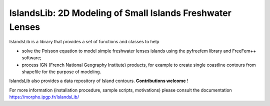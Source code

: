 ==========================================================
IslandsLib: 2D Modeling of Small Islands Freshwater Lenses
==========================================================


IslandsLib is a library that provides  a set of functions and classes to help 

* solve the Poisson equation to model simple freshwater lenses  islands using the pyfreefem library and FreeFem++ software; 
* process IGN (French National Geography Institute) products, for example to create single coastline contours from shapefile for the purpose of modeling.

IslandsLib also provides a data repository of Island contours. **Contributions welcome** !

For more information (installation procedure, sample scripts, motivations) please consult the documentation  https://morpho.ipgp.fr/IslandsLib/
